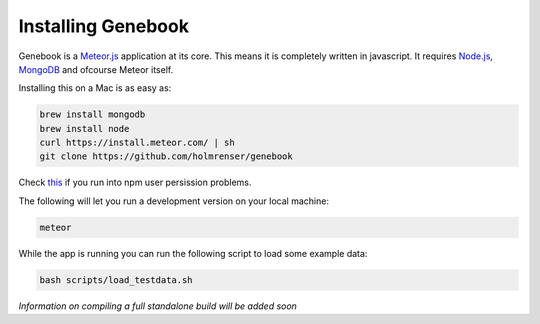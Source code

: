 Installing Genebook
*******************

Genebook is a Meteor.js_ application at its core. This means it is completely written in javascript. It requires Node.js_, MongoDB_ and ofcourse Meteor itself.

Installing this on a Mac is as easy as:

.. code-block:: bash

	brew install mongodb
	brew install node
	curl https://install.meteor.com/ | sh
	git clone https://github.com/holmrenser/genebook

Check this_ if you run into npm user persission problems.

The following will let you run a development version on your local machine:

.. code-block:: bash

	meteor

While the app is running you can run the following script to load some example data:

.. code-block:: bash

	bash scripts/load_testdata.sh

*Information on compiling a full standalone build will be added soon*


.. _Meteor.js: https://www.meteor.com/
.. _MongoDB: https://www.mongodb.com/
.. _Node.js: https://nodejs.org/
.. _this: https://docs.npmjs.com/getting-started/fixing-npm-permissions/